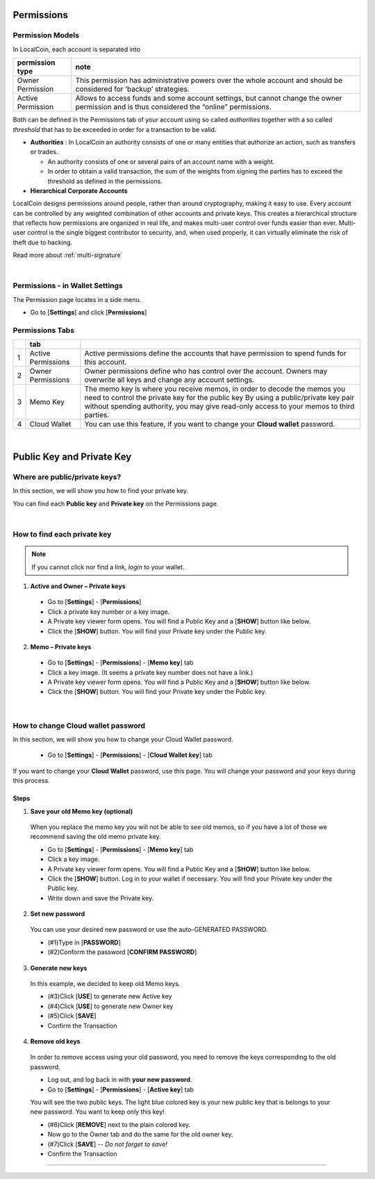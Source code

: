 
.. _acc-permission:

Permissions
===============

Permission Models
--------------------

In LocalCoin, each account is separated into

+----------------------+---------------------------------------------------------------------------------------------------------------------+
|   permission  type   |  note                                                                                                               |
+======================+=====================================================================================================================+
| Owner Permission     | This permission has administrative powers over the whole account and should be considered for ‘backup’ strategies.  |
+----------------------+---------------------------------------------------------------------------------------------------------------------+
| Active Permission    | Allows to access funds and some account settings, but cannot change the owner permission and is thus considered     |
|                      | the “online” permissions.                                                                                           |
+----------------------+---------------------------------------------------------------------------------------------------------------------+

Both can be defined in the Permissions tab of your account using so called *authorities* together with a so called *threshold* that has to be exceeded in order for a transaction to be valid.

- **Authorities** : In LocalCoin an authority consists of one or many entities that authorize an action, such as transfers or trades.

  - An authority consists of one or several pairs of an account name with a weight.
  - In order to obtain a valid transaction, the sum of the weights from signing the parties has to exceed the threshold as defined in the permissions.

- **Hierarchical Corporate Accounts**

LocalCoin designs permissions around people, rather than around cryptography, making it easy to use. Every account can be controlled by any weighted combination of other accounts and private keys. This creates a hierarchical structure that reflects how permissions are organized in real life, and makes multi-user control over funds easier than ever. Multi-user control is the single biggest contributor to security, and, when used properly, it can virtually eliminate the risk of theft due to hacking.

Read more about :ref:`multi-signature`


|

Permissions - in Wallet Settings
-------------------------------------

The Permission page locates in a side menu.

- Go to [**Settings**] and click [**Permissions**]

.. image:: permissions-active2.png
        :alt: Permissions Keys
        :width: 700px
        :align: center

Permissions Tabs
------------------

+---+--------------------+--------------------------------------------------------------------------------------------------------------------------------+
|   | tab                |                                                                                                                                |
+===+====================+================================================================================================================================+
| 1 | Active Permissions | Active permissions define the accounts that have permission to spend funds for this account.                                   |
+---+--------------------+--------------------------------------------------------------------------------------------------------------------------------+
| 2 | Owner Permissions  | Owner permissions define who has control over the account. Owners may overwrite all keys and change any account settings.      |
+---+--------------------+--------------------------------------------------------------------------------------------------------------------------------+
| 3 | Memo Key           | The memo key is where you receive memos, in order to decode the memos you need to control the private key for the public key   |
|   |                    | By using a public/private key pair without spending authority, you may give read-only access to your memos to third parties.   |
+---+--------------------+--------------------------------------------------------------------------------------------------------------------------------+
| 4 | Cloud Wallet       | You can use this feature, if you want to change your **Cloud wallet** password.                                                |
+---+--------------------+--------------------------------------------------------------------------------------------------------------------------------+

|



Public Key and Private Key
===========================

Where are public/private keys?
---------------------------------

In this section, we will show you how to find your private key.

.. Attentions:: Please check no one around you to keep secret your private keys!

You can find each **Public key** and **Private key** on the Permissions page.

.. image:: permissions-active3.png
        :alt: Permissions Keys
        :width: 700px
        :align: center

|


How to find each private key
---------------------------------

.. Note:: If you cannot click nor find a link, *login* to your wallet.

1. **Active and Owner – Private keys**

 - Go to [**Settings**] - [**Permissions**]
 - Click a private key number or a key image.
 - A Private key viewer form opens. You will find a Public Key and a [**SHOW**] button like below.
 - Click the [**SHOW**] button. You will find your Private key under the Public key.

.. image:: permissions-active4b.png
        :alt: Permissions Keys
        :width: 500px
        :align: center


2. **Memo – Private keys**

 - Go to [**Settings**] - [**Permissions**] - [**Memo key**] tab
 - Click a key image. (It seems a private key number does not have a link.)
 - A Private key viewer form opens. You will find a Public Key and a [**SHOW**] button like below.
 - Click the [**SHOW**] button. You will find your Private key under the Public key.

|


.. _howto-change-cloud-wallet-pwd:

How to change Cloud wallet password
------------------------------------

In this section, we will show you how to change your Cloud Wallet password.

 - Go to [**Settings**] - [**Permissions**] - [**Cloud Wallet key**] tab


If you want to change your **Cloud Wallet** password, use this page. You will change your password and your keys during this process.


.. image:: permissions-cloud2.png
        :alt: cloud wallet pwd
        :width: 650px
        :align: center


Steps
^^^^^^^^^

1. **Save your old Memo key (optional)**

 When you replace the memo key you will not be able to see old memos, so if you have a lot of those we recommend saving the old memo private key.

 - Go to [**Settings**] - [**Permissions**] - [**Memo key**] tab
 - Click a key image.
 - A Private key viewer form opens. You will find a Public Key and a [**SHOW**] button like below.
 - Click the [**SHOW**] button. Log in to your wallet if necessary. You will find your Private key under the Public key.
 - Write down and save the Private key.


2. **Set new password**

 You can use your desired new password or use the auto-GENERATED PASSWORD.

 - (#1)Type in [**PASSWORD**]
 - (#2)Conform the password [**CONFIRM PASSWORD**]

3. **Generate new keys**

 In this example, we decided to keep old Memo keys.

 - (#3)Click [**USE**] to generate new Active key
 - (#4)Click [**USE**] to generate new Owner key
 - (#5)Click [**SAVE**]
 - Confirm the Transaction

.. image:: permissions-cloud3.png
        :alt: cloud wallet pwd
        :width: 650px
        :align: center

4. **Remove old keys**

 In order to remove access using your old password, you need to remove the keys corresponding to the old password.

 - Log out, and log back in with **your new password**.
 - Go to [**Settings**] - [**Permissions**] - [**Active key**] tab

 You will see the two public keys. The light blue colored key is your new public key that is belongs to your new password. You want to keep only this key!

 - (#6)Click [**REMOVE**] next to the plain colored key.
 - Now go to the Owner tab and do the same for the old owner key.
 - (#7)Click [**SAVE**] -- *Do not forget to save!*
 - Confirm the Transaction


.. image:: permissions-removekey1.png
        :alt: cloud wallet pwd
        :width: 650px
        :align: center

.. image:: permissions-removekey2.png
        :alt: cloud wallet pwd
        :width: 650px
        :align: center


-----------------
